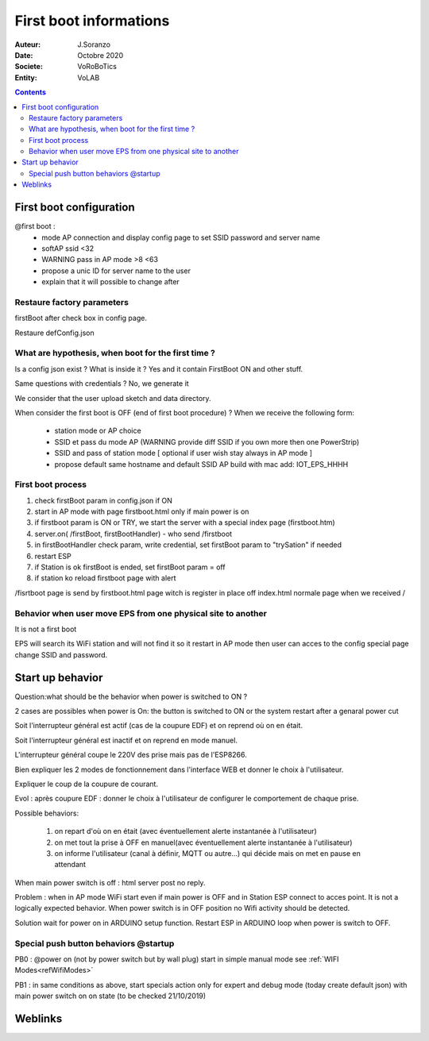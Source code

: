 ++++++++++++++++++++++++++++++++++++++++++++++++++++++++++++++++++++++++++++++++++++++++++++++++++++
First boot informations
++++++++++++++++++++++++++++++++++++++++++++++++++++++++++++++++++++++++++++++++++++++++++++++++++++

:Auteur: J.Soranzo
:Date: Octobre 2020
:Societe: VoRoBoTics
:Entity: VoLAB

.. contents::
    :backlinks: top


.. index::
    single: First boot

====================================
First boot configuration
====================================

@first boot :
 - mode AP connection and display config page to set SSID password and server name
 - softAP ssid <32
 - WARNING pass in AP mode >8 <63
 - propose a unic ID for server name to the user
 - explain that it will possible to change after
 

Restaure factory parameters 
=====================================
firstBoot after check box in config page.

Restaure defConfig.json
 
 
What are hypothesis, when boot for the first time ?
=====================================================
Is a config json exist ? What is inside it ? Yes and it contain FirstBoot ON and other stuff.

Same questions with credentials ? No, we generate it

We consider that the user upload sketch and data directory.

When consider the first boot is OFF (end of first boot procedure) ? 
When we receive the following form:

 - station mode or AP choice
 - SSID et pass du mode AP (WARNING provide diff SSID if you own more then one PowerStrip)
 - SSID and pass of station mode [ optional if user wish stay always in AP mode ]
 - propose default same hostname and default SSID AP build with mac add:
   IOT_EPS_HHHH

First boot process
=========================
#. check firstBoot param in config.json if ON
#. start in AP mode with page firstboot.html only if main power is on
#. if firstboot param is ON or TRY, we start the server with a special index page (firstboot.htm)
#. server.on( /firstBoot, firstBootHandler) - who send /firstboot
#. in firstBootHandler check param, write credential, set firstBoot param to "trySation" if needed
#. restart ESP
#. if Station is ok firstBoot is ended, set firstBoot param = off
#. if station ko reload firstboot page with alert

/fisrtboot page is send by firstboot.html page witch is register in place off index.html normale
page when we received /

Behavior when user move EPS from one physical site to another
===============================================================
It is not a first boot

EPS will search its WiFi station and will not find it so it restart in AP mode then user can acces
to the config special page change SSID and password.


.. index::
    single: Startup

=====================================
Start up behavior
=====================================

Question:what should be the behavior when power is switched to ON ?

2 cases are possibles when power is On: the button is switched to ON or the system restart after a
genaral power cut

Soit l'interrupteur général est actif (cas de la coupure EDF) et on reprend où on en était.

Soit l'interrupteur général est  inactif et on reprend en mode manuel.

L'interrupteur général coupe le 220V des prise mais pas de l'ESP8266.

Bien expliquer les 2 modes de fonctionnement dans l'interface WEB et donner le choix à l'utilisateur.

Expliquer le coup de la coupure de courant.

Evol : après coupure EDF : donner le choix à l'utilisateur de configurer le comportement de
chaque prise.

Possible behaviors:

 #. on repart d'où on en était (avec éventuellement alerte instantanée à l'utilisateur)
 #. on met tout la prise à OFF en manuel(avec éventuellement alerte instantanée à l'utilisateur)
 #. on informe l'utilisateur (canal à définir, MQTT ou autre...) qui décide mais on met en
    pause en attendant

When main power switch is off : html server post no reply.

Problem : when in AP mode WiFi start even if main power is OFF and in Station ESP connect to acces
point. It is not a logically expected behavior. When power switch is in OFF position no Wifi 
activity should be detected.

Solution wait for power on in ARDUINO setup function.
Restart ESP in ARDUINO loop when power is switch to OFF.

.. index:: Special push buttons

Special push button behaviors @startup
===========================================
PB0 : @power on (not by power switch but by wall plug) start in simple manual mode see 
:ref:`WIFI Modes<refWifiModes>`


PB1 : in same conditions as above, start specials action only for expert and debug mode
(today create default json) with main power switch on on state (to be checked 21/10/2019) 


====================================================================================================
Weblinks
====================================================================================================

.. target-notes::